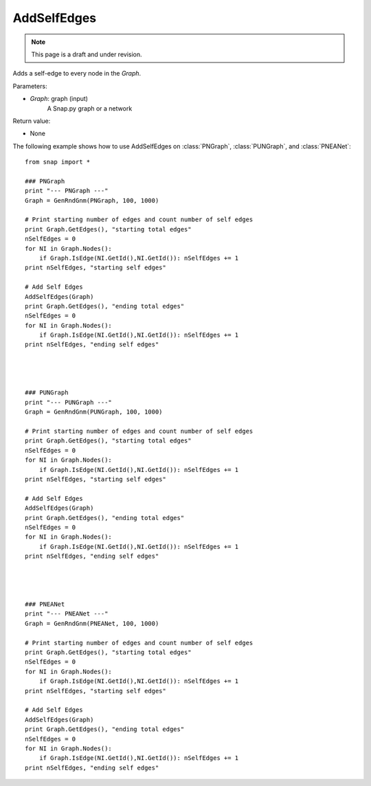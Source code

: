 AddSelfEdges
''''''''''''
.. note::

    This page is a draft and under revision.


.. function:: AddSelfEdges(Graph)

Adds a self-edge to every node in the *Graph*.

Parameters:

- *Graph*: graph (input)
    A Snap.py graph or a network

Return value:

- None

The following example shows how to use AddSelfEdges on
:class:`PNGraph`, :class:`PUNGraph`, and :class:`PNEANet`::

	from snap import *

	### PNGraph
	print "--- PNGraph ---"
	Graph = GenRndGnm(PNGraph, 100, 1000)

	# Print starting number of edges and count number of self edges
	print Graph.GetEdges(), "starting total edges"
	nSelfEdges = 0
	for NI in Graph.Nodes():
	    if Graph.IsEdge(NI.GetId(),NI.GetId()): nSelfEdges += 1
	print nSelfEdges, "starting self edges"

	# Add Self Edges
	AddSelfEdges(Graph)
	print Graph.GetEdges(), "ending total edges"
	nSelfEdges = 0
	for NI in Graph.Nodes():
	    if Graph.IsEdge(NI.GetId(),NI.GetId()): nSelfEdges += 1
	print nSelfEdges, "ending self edges"




	### PUNGraph
	print "--- PUNGraph ---"
	Graph = GenRndGnm(PUNGraph, 100, 1000)
	
	# Print starting number of edges and count number of self edges
	print Graph.GetEdges(), "starting total edges"
	nSelfEdges = 0
	for NI in Graph.Nodes():
	    if Graph.IsEdge(NI.GetId(),NI.GetId()): nSelfEdges += 1
	print nSelfEdges, "starting self edges"
	
	# Add Self Edges
	AddSelfEdges(Graph)
	print Graph.GetEdges(), "ending total edges"
	nSelfEdges = 0
	for NI in Graph.Nodes():
	    if Graph.IsEdge(NI.GetId(),NI.GetId()): nSelfEdges += 1
	print nSelfEdges, "ending self edges"




	### PNEANet
	print "--- PNEANet ---"
	Graph = GenRndGnm(PNEANet, 100, 1000)
	
	# Print starting number of edges and count number of self edges
	print Graph.GetEdges(), "starting total edges"
	nSelfEdges = 0
	for NI in Graph.Nodes():
	    if Graph.IsEdge(NI.GetId(),NI.GetId()): nSelfEdges += 1
	print nSelfEdges, "starting self edges"
	
	# Add Self Edges
	AddSelfEdges(Graph)
	print Graph.GetEdges(), "ending total edges"
	nSelfEdges = 0
	for NI in Graph.Nodes():
	    if Graph.IsEdge(NI.GetId(),NI.GetId()): nSelfEdges += 1
	print nSelfEdges, "ending self edges"
